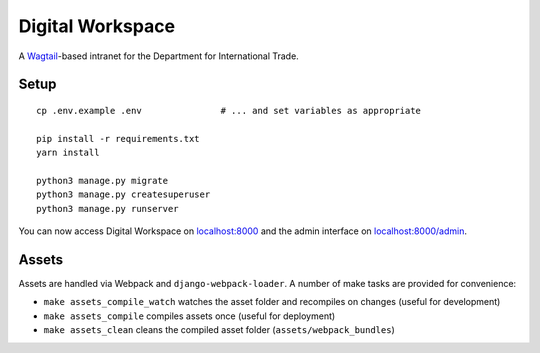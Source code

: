 =================
Digital Workspace
=================

A Wagtail_-based intranet for the Department for International Trade.

.. _Wagtail: https://www.wagtail.io

Setup
-----

::

    cp .env.example .env               # ... and set variables as appropriate

    pip install -r requirements.txt
    yarn install

    python3 manage.py migrate
    python3 manage.py createsuperuser
    python3 manage.py runserver

You can now access Digital Workspace on `localhost:8000 <http://localhost:8000>`_
and the admin interface on `localhost:8000/admin <http://localhost:8000/admin>`_.

Assets
------

Assets are handled via Webpack and ``django-webpack-loader``. A number of make
tasks are provided for convenience:

- ``make assets_compile_watch`` watches the asset folder and recompiles on
  changes (useful for development)
- ``make assets_compile`` compiles assets once (useful for deployment)
- ``make assets_clean`` cleans the compiled asset folder (``assets/webpack_bundles``)
